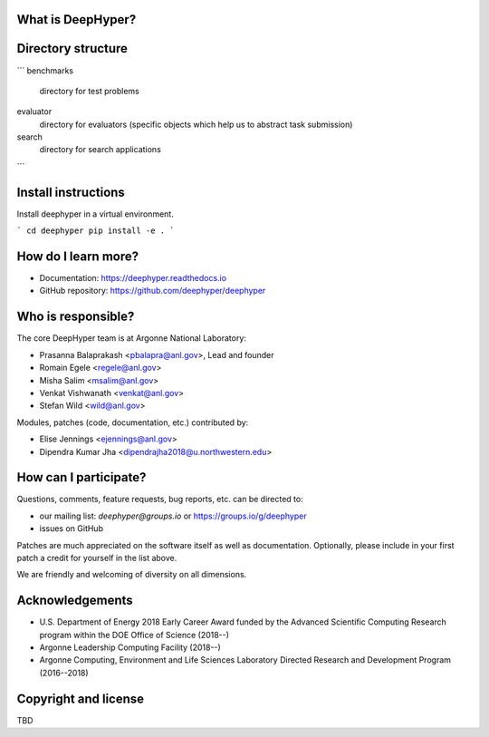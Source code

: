 What is DeepHyper?
---------------------

Directory structure
-------------------
```
benchmarks
    directory for test problems
evaluator
    directory for evaluators (specific objects which help us to abstract task submission)
search
    directory for search applications
```

Install instructions
-------------------

Install deephyper in a virtual environment.

```
cd deephyper
pip install -e .
```


How do I learn more?
--------------------

* Documentation: https://deephyper.readthedocs.io

* GitHub repository: https://github.com/deephyper/deephyper

Who is responsible?
-------------------

The core DeepHyper team is at Argonne National Laboratory:

* Prasanna Balaprakash <pbalapra@anl.gov>, Lead and founder
* Romain Egele <regele@anl.gov>
* Misha Salim <msalim@anl.gov>
* Venkat Vishwanath <venkat@anl.gov>
* Stefan Wild <wild@anl.gov>

Modules, patches (code, documentation, etc.) contributed by:

* Elise Jennings <ejennings@anl.gov>
* Dipendra Kumar Jha <dipendrajha2018@u.northwestern.edu>

How can I participate?
----------------------

Questions, comments, feature requests, bug reports, etc. can be directed to:

* our mailing list: *deephyper@groups.io* or https://groups.io/g/deephyper

* issues on GitHub

Patches are much appreciated on the software itself as well as documentation.
Optionally, please include in your first patch a credit for yourself in the
list above.

We are friendly and welcoming of diversity on all dimensions.

Acknowledgements 
----------------

* U.S. Department of Energy 2018 Early Career Award funded by the Advanced Scientific Computing Research program within the DOE Office of Science (2018--)
* Argonne Leadership Computing Facility (2018--)
* Argonne Computing, Environment and Life Sciences Laboratory Directed Research and Development Program (2016--2018)

Copyright and license
---------------------

TBD